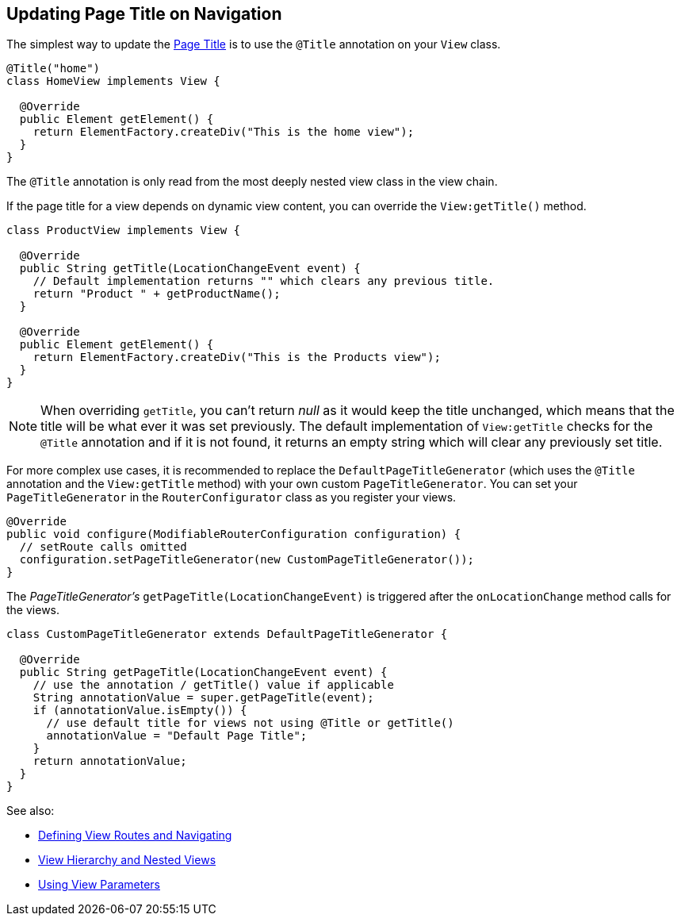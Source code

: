 ifdef::env-github[:outfilesuffix: .asciidoc]
== Updating Page Title on Navigation

The simplest way to update the
https://developer.mozilla.org/en-US/docs/Web/API/Document/title[Page Title] is
to use the `@Title` annotation on your `View` class.
[source,java]
----
@Title("home")
class HomeView implements View {

  @Override
  public Element getElement() {
    return ElementFactory.createDiv("This is the home view");
  }
}
----
The `@Title` annotation is only read from the most deeply nested view class in the view chain.

If the page title for a view depends on dynamic view content, you can override
the `View:getTitle()` method.
[source,java]
----
class ProductView implements View {

  @Override
  public String getTitle(LocationChangeEvent event) {
    // Default implementation returns "" which clears any previous title.
    return "Product " + getProductName();
  }

  @Override
  public Element getElement() {
    return ElementFactory.createDiv("This is the Products view");
  }
}
----
[NOTE]
When overriding `getTitle`, you can't return _null_ as it would keep the title
unchanged, which means that the title will be what ever it was set previously.
The default implementation of `View:getTitle` checks for the `@Title` annotation
and if it is not found, it returns an empty string which will clear any previously
set title.

For more complex use cases, it is recommended to replace the `DefaultPageTitleGenerator`
(which uses the `@Title` annotation and the `View:getTitle` method) with your own
custom `PageTitleGenerator`. You can set your `PageTitleGenerator` in the
`RouterConfigurator` class as you register your views.
[source,java]
----
@Override
public void configure(ModifiableRouterConfiguration configuration) {
  // setRoute calls omitted
  configuration.setPageTitleGenerator(new CustomPageTitleGenerator());
}
----
The _PageTitleGenerator's_ `getPageTitle(LocationChangeEvent)` is triggered after
the `onLocationChange` method calls for the views.
[source,java]
----
class CustomPageTitleGenerator extends DefaultPageTitleGenerator {

  @Override
  public String getPageTitle(LocationChangeEvent event) {
    // use the annotation / getTitle() value if applicable
    String annotationValue = super.getPageTitle(event);
    if (annotationValue.isEmpty()) {
      // use default title for views not using @Title or getTitle()
      annotationValue = "Default Page Title";
    }
    return annotationValue;
  }
}
----

See also:

* <<tutorial-routing#,Defining View Routes and Navigating>>
* <<tutorial-routing-view-hierarchy#,View Hierarchy and Nested Views>>
* <<tutorial-routing-view-parameters#,Using View Parameters>>
